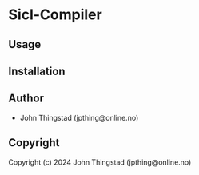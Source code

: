 * Sicl-Compiler 

** Usage

** Installation

** Author

+ John Thingstad (jpthing@online.no)

** Copyright

Copyright (c) 2024 John Thingstad (jpthing@online.no)
